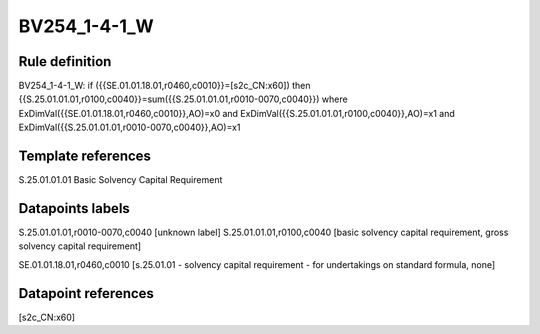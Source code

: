 =============
BV254_1-4-1_W
=============

Rule definition
---------------

BV254_1-4-1_W: if ({{SE.01.01.18.01,r0460,c0010}}=[s2c_CN:x60]) then {{S.25.01.01.01,r0100,c0040}}=sum({{S.25.01.01.01,r0010-0070,c0040}}) where ExDimVal({{SE.01.01.18.01,r0460,c0010}},AO)=x0 and ExDimVal({{S.25.01.01.01,r0100,c0040}},AO)=x1 and ExDimVal({{S.25.01.01.01,r0010-0070,c0040}},AO)=x1


Template references
-------------------

S.25.01.01.01 Basic Solvency Capital Requirement


Datapoints labels
-----------------

S.25.01.01.01,r0010-0070,c0040 [unknown label]
S.25.01.01.01,r0100,c0040 [basic solvency capital requirement, gross solvency capital requirement]

SE.01.01.18.01,r0460,c0010 [s.25.01.01 - solvency capital requirement - for undertakings on standard formula, none]



Datapoint references
--------------------

[s2c_CN:x60]